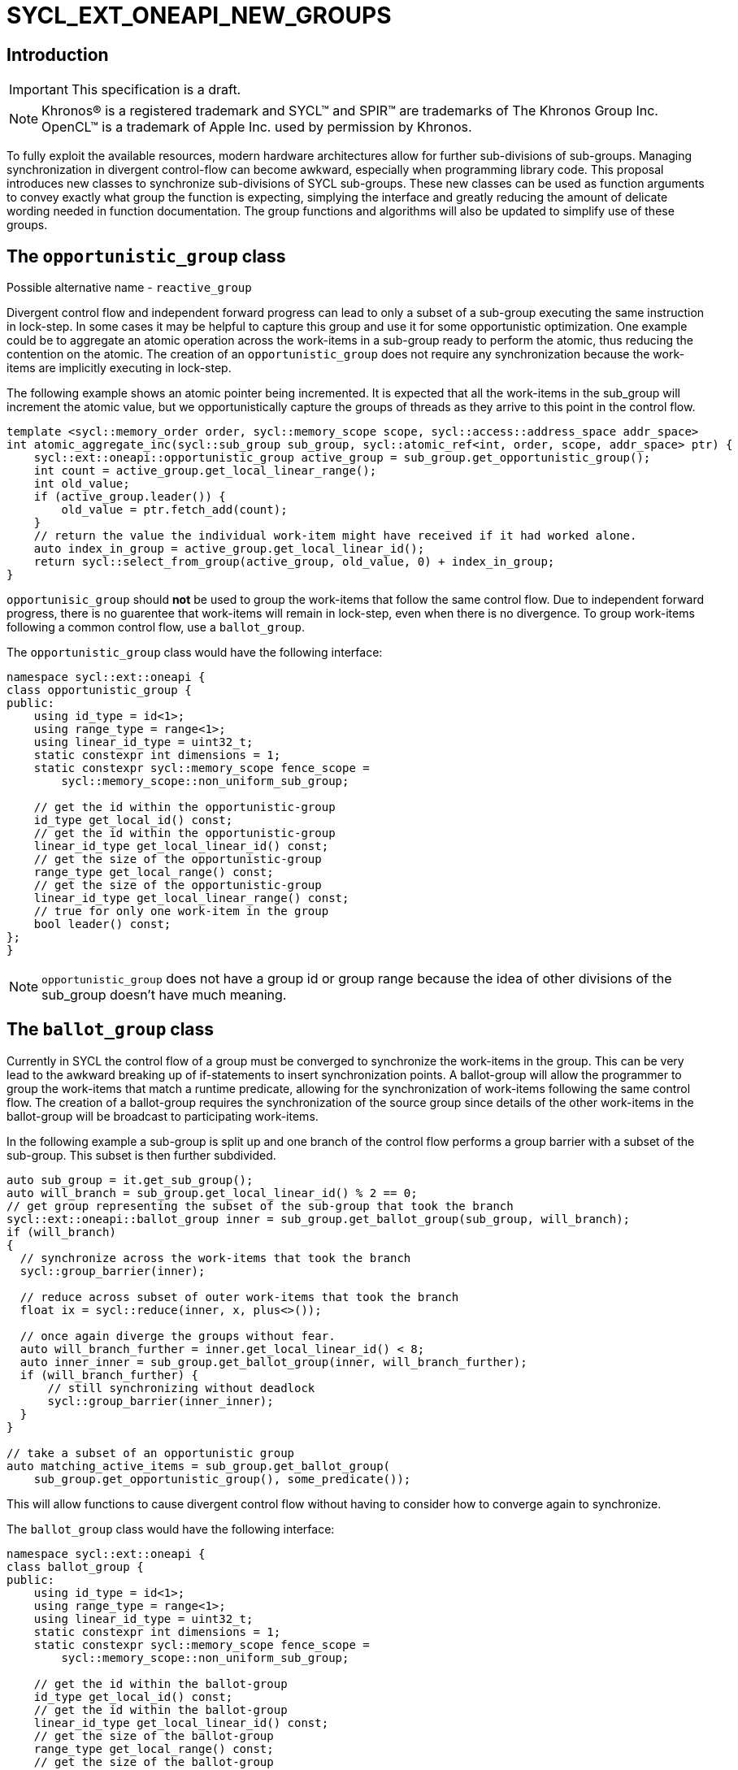 = SYCL_EXT_ONEAPI_NEW_GROUPS
:source-highlighter: coderay
:coderay-linenums-mode: table

// This section needs to be after the document title.
:doctype: book
:toc2:
:toc: left
:encoding: utf-8
:lang: en

:blank: pass:[ +]

// Set the default source code type in this document to C++,
// for syntax highlighting purposes.  This is needed because
// docbook uses c++ and html5 uses cpp.
:language: {basebackend@docbook:c++:cpp}

== Introduction
IMPORTANT: This specification is a draft.

NOTE: Khronos(R) is a registered trademark and SYCL(TM) and SPIR(TM) are trademarks of The Khronos Group Inc.  OpenCL(TM) is a trademark of Apple Inc. used by permission by Khronos.


To fully exploit the available resources, modern hardware architectures allow for further sub-divisions of sub-groups. 
Managing synchronization in divergent control-flow can become awkward, especially when programming library code.
This proposal introduces new classes to synchronize sub-divisions of SYCL sub-groups.
These new classes can be used as function arguments to convey exactly what group the function is expecting, simplying the interface and greatly reducing the amount of delicate wording needed in function documentation.
The group functions and algorithms will also be updated to simplify use of these groups.

== The `opportunistic_group` class

Possible alternative name - `reactive_group`

Divergent control flow and independent forward progress can lead to only a subset of a sub-group executing the same instruction in lock-step.
In some cases it may be helpful to capture this group and use it for some opportunistic optimization.
One example could be to aggregate an atomic operation across the work-items in a sub-group ready to perform the atomic, thus reducing the contention on the atomic.
The creation of an `opportunistic_group` does not require any synchronization because the work-items are implicitly executing in lock-step.

The following example shows an atomic pointer being incremented.
It is expected that all the work-items in the sub_group will increment the atomic value, but we opportunistically capture the groups of threads as they arrive to this point in the control flow.

[source, c++]
----
template <sycl::memory_order order, sycl::memory_scope scope, sycl::access::address_space addr_space>
int atomic_aggregate_inc(sycl::sub_group sub_group, sycl::atomic_ref<int, order, scope, addr_space> ptr) {
    sycl::ext::oneapi::opportunistic_group active_group = sub_group.get_opportunistic_group();
    int count = active_group.get_local_linear_range();
    int old_value;
    if (active_group.leader()) {
        old_value = ptr.fetch_add(count);
    }
    // return the value the individual work-item might have received if it had worked alone.
    auto index_in_group = active_group.get_local_linear_id();
    return sycl::select_from_group(active_group, old_value, 0) + index_in_group; 
}
----

`opportunisic_group` should *not* be used to group the work-items that follow the same control flow.
Due to independent forward progress, there is no guarentee that work-items will remain in lock-step, even when there is no divergence.
To group work-items following a common control flow, use a `ballot_group`.


The `opportunistic_group` class would have the following interface:

[source, c++]
----
namespace sycl::ext::oneapi {
class opportunistic_group {
public:
    using id_type = id<1>;
    using range_type = range<1>;
    using linear_id_type = uint32_t;
    static constexpr int dimensions = 1;
    static constexpr sycl::memory_scope fence_scope =
        sycl::memory_scope::non_uniform_sub_group;
    
    // get the id within the opportunistic-group
    id_type get_local_id() const;
    // get the id within the opportunistic-group
    linear_id_type get_local_linear_id() const;
    // get the size of the opportunistic-group
    range_type get_local_range() const;
    // get the size of the opportunistic-group
    linear_id_type get_local_linear_range() const;
    // true for only one work-item in the group
    bool leader() const;
};
}
----

NOTE: `opportunistic_group` does not have a group id or group range because the idea of other divisions of the sub_group doesn't have much meaning.

== The `ballot_group` class

Currently in SYCL the control flow of a group must be converged to synchronize the work-items in the group.
This can be very lead to the awkward breaking up of if-statements to insert synchronization points.
A ballot-group will allow the programmer to group the work-items that match a runtime predicate, allowing for the synchronization of work-items following the same control flow.
The creation of a ballot-group requires the synchronization of the source group since details of the other work-items in the ballot-group will be broadcast to participating work-items.

In the following example a sub-group is split up and one branch of the control flow performs a group barrier with a subset of the sub-group. This subset is then further subdivided.
[source, c++]
----
auto sub_group = it.get_sub_group();
auto will_branch = sub_group.get_local_linear_id() % 2 == 0;
// get group representing the subset of the sub-group that took the branch
sycl::ext::oneapi::ballot_group inner = sub_group.get_ballot_group(sub_group, will_branch);
if (will_branch)
{
  // synchronize across the work-items that took the branch
  sycl::group_barrier(inner);

  // reduce across subset of outer work-items that took the branch
  float ix = sycl::reduce(inner, x, plus<>());

  // once again diverge the groups without fear.
  auto will_branch_further = inner.get_local_linear_id() < 8;
  auto inner_inner = sub_group.get_ballot_group(inner, will_branch_further);
  if (will_branch_further) {
      // still synchronizing without deadlock
      sycl::group_barrier(inner_inner);
  }
}

// take a subset of an opportunistic group
auto matching_active_items = sub_group.get_ballot_group(
    sub_group.get_opportunistic_group(), some_predicate());
----

This will allow functions to cause divergent control flow without having to consider how to converge again to synchronize.

The `ballot_group` class would have the following interface:

[source, c++]
----
namespace sycl::ext::oneapi {
class ballot_group {
public:
    using id_type = id<1>;
    using range_type = range<1>;
    using linear_id_type = uint32_t;
    static constexpr int dimensions = 1;
    static constexpr sycl::memory_scope fence_scope =
        sycl::memory_scope::non_uniform_sub_group;
    
    // get the id within the ballot-group
    id_type get_local_id() const;
    // get the id within the ballot-group
    linear_id_type get_local_linear_id() const;
    // get the size of the ballot-group
    range_type get_local_range() const;
    // get the size of the ballot-group
    linear_id_type get_local_linear_range() const;
    // true for only one work-item in the group
    bool leader() const;
};
}
----

NOTE: `ballot_group` does not have a group id or group range because its obvious this is one of two groups and an ordering of the groups doesn't have meaning.

== The `cluster_group` class

With the introduction on independent forward progress in sub_groups comes the possibility to partition sub-groups into smaller groups that work independently.
This could be acheived with a `ballot_group`, but when the group size is known at compile-time it can be used for optimizations such as loop unrolling.

[source, c++]
----
// sum the buffer in groups of 8
constexpr std::size_t cluster_size = 8;
auto sub_group = it.get_sub_group();
auto cluster = sub_group.get_cluster_group<cluster_size>();
// compiler knows that exactly 3 shuffles are needed to sum the values
auto result = sycl::reduce(cluster, buf[it.get_local_linear_id()], sycl::plus<>());
if (cluster.leader()){
    buf[it.get_local_linear_id()/cluster_size] = result;
}
----

To allow for optimizations, cluster-groups would have a number of properties:

* The work items in a cluster will be contiguous in the sub_group.
* Clusters sizes must be powers of two, and less than or equal to `get_max_local_range`.
* For a given `cluster_size`, a work-item will always be in a single cluster and always the same cluster.
* If `get_local_linear_range` is not evenly divisible by `cluster_size` then the behaviour is undefined.

These properties also mean that no synchronization is needed to created a cluster-group, a work-item can independently calculate the cluster it belongs to, meaning that cluster-groups can be created in divergent control-flow.

Another use of the cluster group would be to provide an interface with a compile-time known size of cluster-group as an argument.

[source, c++]
----
void func_that_needs_4_threads(sycl::ext::oneapi::cluster_group<4> group);
----


The `cluster_group` class would have the following interface:

[source, c++]
----

namespace sycl::ext::oneapi {
template <std::size_t cluster_size>
class cluster_group {
public:
    using id_type = id<1>;
    using range_type = range<1>;
    using linear_id_type = uint32_t;
    static constexpr int dimensions = 1;
    static constexpr sycl::memory_scope fence_scope =
        sycl::memory_scope::non_uniform_sub_group;
    
    // get the id within the cluster-group
    id_type get_local_id() const;
    // get the id within the cluster-group
    linear_id_type get_local_linear_id() const;
    // get the size of the cluster-group
    range_type get_local_range() const;
    // get the size of the cluster-group
    linear_id_type get_local_linear_range() const;

    id_type get_group_id() const;
    range_type get_group_range() const;
    linear_id_type get_group_linear_id() const;
    linear_id_type get_group_range_id() const;

    // true for only one work-item in the group
    bool leader() const;
};
}
----

== Changes to `sub_group`

To create the new groups, the `sub_group` class would be extended to add new member functions.

[source, c++]
----
namespace sycl::ext::oneapi {
class sub_group{
...
// return a group consisting of the work-items in the sub-group that call this function in lock-step.
// This can be called in divergent control flow since so synchronization is needed.
opportunistic_group get_opportunistic_group() const;

// return a group consisting of the work-items in the sub-group that gave the value 'true' for the `predicate` argument.
// This will cause synchronization of the group.
template <typename non_uniform_sub_group>
ballot_group get_ballot_group(non_uniform_sub_group group, bool predicate) const;

// return a group consisting of the work-items in the sub-group that are in the same cluster as the calling work-item.
// This can be called in divergent control flow since so synchronization is needed.
template <size_t cluster_size> 
cluster_group get_cluster_group() const;
...
};
}
----

== Changes to `memory_scope`

A new memory scope should be added.

[source, c++]
----
namespace sycl {

enum class memory_scope : /* unspecified */ {
  work_item, sub_group, work_group, device, system, ext_oneapi_non_uniform_sub_group
};
inline constexpr auto memory_scope_work_item = memory_scope::work_item;
inline constexpr auto memory_scope_sub_group = memory_scope::sub_group;
inline constexpr auto memory_scope_work_group = memory_scope::work_group;
inline constexpr auto memory_scope_device = memory_scope::device;
inline constexpr auto memory_scope_system = memory_scope::system;
namespace ext::oneapi {
    inline constexpr auto memory_scope_non_uniform_sub_group = sycl::memory_scope::ext_oneapi_non_uniform_sub_group;
}

} // namespace sycl

----

== Group Functions

The `sycl::is_group` function should be update to reflect that `opportunistic_group`, `ballot_group`, and `cluster_group` are now also groups.
This will also mean updating some template functions that used is_group to disable template specializations.

`sycl::group_barrier` and `sycl::broadcast` should be updated to work with all the group types.

== Group Algorithms

A subset of the group algorithms have been chosen to reduce the scope of the extension:

* `sycl::joint_reduce` and `sycl::reduce_over_group` should be included since they covers many general uses.
* `sycl::select_from_group` should be included to make the aggregate atomics example possible.

Other algorithms could be added later.

== Async Group Copy and Wait

This proposal would also build on the link:https://github.com/intel/llvm/pull/4950[prospective proposal] to generalize `sycl::group::async_work_group_copy` and `sycl::group::wait_for` to work with sub-groups.

Both `sycl::ext::oneapi::experimental::async_group_copy` and `sycl::ext::oneapi::experimental::wait_for` would work with `opportunistic_group`, `ballot_group`, and `cluster_group` with the same semantics.


== Questions
. What happens when work-items in different control-flow call get_opportunistic_group?
. do we want a memory scope for each new class or just non_uniform_sub_group?
. Creating a non_uniform_sub_group when already in divergent control flow.
. Potentially `get_opportunistic_group`, `get_ballot_group`, and `get_cluster_group` could be free functions that take a sub-group as the first argument.
. Should the `sub_group` member functions be prefixed with "ext_oneapi_".